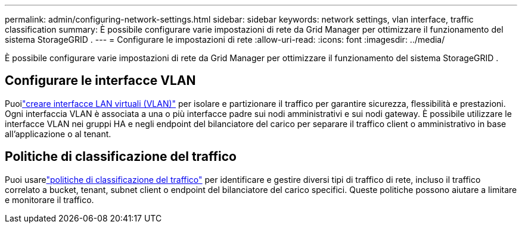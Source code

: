 ---
permalink: admin/configuring-network-settings.html 
sidebar: sidebar 
keywords: network settings, vlan interface, traffic classification 
summary: È possibile configurare varie impostazioni di rete da Grid Manager per ottimizzare il funzionamento del sistema StorageGRID . 
---
= Configurare le impostazioni di rete
:allow-uri-read: 
:icons: font
:imagesdir: ../media/


[role="lead"]
È possibile configurare varie impostazioni di rete da Grid Manager per ottimizzare il funzionamento del sistema StorageGRID .



== Configurare le interfacce VLAN

Puoilink:configure-vlan-interfaces.html["creare interfacce LAN virtuali (VLAN)"] per isolare e partizionare il traffico per garantire sicurezza, flessibilità e prestazioni.  Ogni interfaccia VLAN è associata a una o più interfacce padre sui nodi amministrativi e sui nodi gateway.  È possibile utilizzare le interfacce VLAN nei gruppi HA e negli endpoint del bilanciatore del carico per separare il traffico client o amministrativo in base all'applicazione o al tenant.



== Politiche di classificazione del traffico

Puoi usarelink:managing-traffic-classification-policies.html["politiche di classificazione del traffico"] per identificare e gestire diversi tipi di traffico di rete, incluso il traffico correlato a bucket, tenant, subnet client o endpoint del bilanciatore del carico specifici. Queste politiche possono aiutare a limitare e monitorare il traffico.
